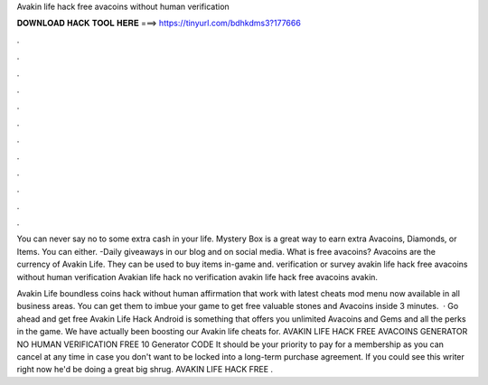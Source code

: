 Avakin life hack free avacoins without human verification



𝐃𝐎𝐖𝐍𝐋𝐎𝐀𝐃 𝐇𝐀𝐂𝐊 𝐓𝐎𝐎𝐋 𝐇𝐄𝐑𝐄 ===> https://tinyurl.com/bdhkdms3?177666



.



.



.



.



.



.



.



.



.



.



.



.

You can never say no to some extra cash in your life. Mystery Box is a great way to earn extra Avacoins, Diamonds, or Items. You can either. -Daily giveaways in our blog and on social media. What is free avacoins? Avacoins are the currency of Avakin Life. They can be used to buy items in-game and. verification or survey avakin life hack free avacoins without human verification Avakian life hack no verification avakin life hack free avacoins avakin.

Avakin Life boundless coins hack without human affirmation that work with latest cheats mod menu now available in all business areas. You can get them to imbue your game to get free valuable stones and Avacoins inside 3 minutes.  · Go ahead and get free Avakin Life Hack Android is something that offers you unlimited Avacoins and Gems and all the perks in the game. We have actually been boosting our Avakin life cheats for. AVAKIN LIFE HACK FREE AVACOINS GENERATOR NO HUMAN VERIFICATION FREE 10 Generator CODE It should be your priority to pay for a membership as you can cancel at any time in case you don't want to be locked into a long-term purchase agreement. If you could see this writer right now he'd be doing a great big shrug. AVAKIN LIFE HACK FREE .

